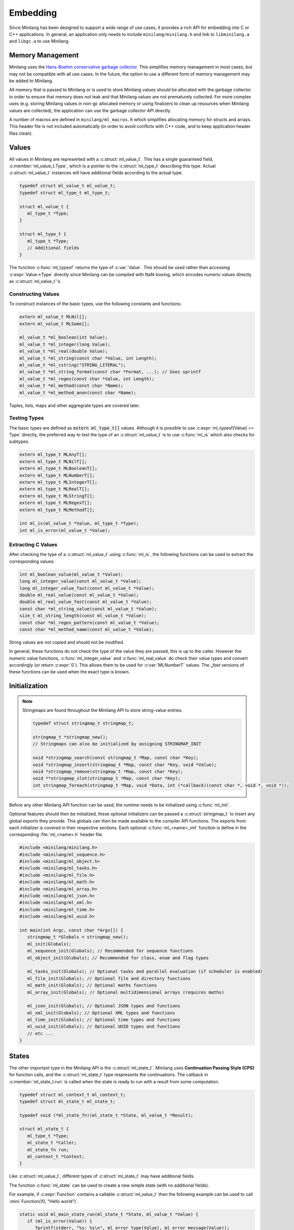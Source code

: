 Embedding
=========

Since Minilang has been designed to support a wide range of use cases, it provides a rich API for embedding into C or C++ applications. In general, an application only needs to include ``minilang/minilang.h`` and link to ``libminilang.a`` and ``libgc.a`` to use Minilang.

Memory Management
-----------------

Minilang uses the `Hans-Boehm conservative garbage collector <https://github.com/ivmai/bdwgc>`_. This simplifies memory management in most cases, but may not be compatible with all use cases. In the future, the option to use a different form of memory management may be added to Minilang.

All memory that is passed to Minilang or is used to store Minilang values should be allocated with the garbage collector in order to ensure that memory does not leak and that Minilang values are not prematurely collected. For more complex uses (e.g. storing Minilang values in non-gc allocated memory or using finalizers to clean up resources when Minilang values are collected), the application can use the garbage collector API directly.

A number of macros are defined in ``minilang/ml_macros.h`` which simplifies allocating memory for structs and arrays. This header file is not included automatically (in order to avoid conflicts with C++ code, and to keep application header files clean).

.. c:macro:: new(T)

   Returns a block of memory of :c:expr:`sizeof(T)` bytes, cast to :c:expr:`T *`. Used for allocating single values / structs.

.. c:macro:: anew(T, N)

   Returns a block of memory of :c:expr:`N * sizeof(T)` bytes, cast to :c:expr:`T *`. Used for allocating arrays of values / structs.

.. c:macro:: xnew(T, N, U)

   Returns a block of memory of :c:expr:`sizeof(T) + N * sizeof(U)` bytes, cast to :c:expr:`T *`. Used for allocating structs with variable-length arrays (*VLA*'s) as the last field.

.. c:macro:: snew(N)

   Returns a block of memory of :c:expr:`N` bytes that is expected to remain free of pointers. Used for allocating strings.

Values
------

All values in Minilang are represented with a :c:struct:`ml_value_t`. This has a single guaranteed field, :c:member:`ml_value_t.Type`, which is a pointer to the :c:struct:`ml_type_t` describing this type. Actual :c:struct:`ml_value_t` instances will have additional fields according to the actual type.

.. code-block:: c

   typedef struct ml_value_t ml_value_t;
   typedef struct ml_type_t ml_type_t;

   struct ml_value_t {
      ml_type_t *Type;
   }

   struct ml_type_t {
      ml_type_t *Type;
      // Additional fields
   }

The function :c:func:`ml_typeof` returns the type of :c:var:`Value`. This should be used rather than accessing :c:expr:`Value->Type` directly since Minilang can be compiled with NaN-boxing, which encodes numeric values directly as :c:struct:`ml_value_t`'s.

Constructing Values
~~~~~~~~~~~~~~~~~~~

To construct instances of the basic types, use the following constants and functions:

.. code-block:: c

   extern ml_value_t MLNil[];
   extern ml_value_t MLSome[];

   ml_value_t *ml_boolean(int Value);
   ml_value_t *ml_integer(long Value);
   ml_value_t *ml_real(double Value);
   ml_value_t *ml_string(const char *Value, int Length);
   ml_value_t *ml_cstring("STRING_LITERAL");
   ml_value_t *ml_string_format(const char *Format, ...); // Uses sprintf
   ml_value_t *ml_regex(const char *Value, int Length);
   ml_value_t *ml_method(const char *Name);
   ml_value_t *ml_method_anon(const char *Name);

Tuples, lists, maps and other aggregrate types are covered later.

Testing Types
~~~~~~~~~~~~~

The basic types are defined as :code:`extern ml_type_t[]` values. Although it is possible to use :c:expr:`ml_typeof(Value) == Type` directly, the preferred way to test the type of an :c:struct:`ml_value_t` is to use :c:func:`ml_is` which also checks for subtypes.

.. code-block:: c

   extern ml_type_t MLAnyT[];
   extern ml_type_t MLNilT[];
   extern ml_type_t MLBooleanT[];
   extern ml_type_t MLNumberT[];
   extern ml_type_t MLIntegerT[];
   extern ml_type_t MLRealT[];
   extern ml_type_t MLStringT[];
   extern ml_type_t MLRegexT[];
   extern ml_type_t MLMethodT[];

   int ml_is(ml_value_t *Value, ml_type_t *Type);
   int ml_is_error(ml_value_t *Value);

Extracting C Values
~~~~~~~~~~~~~~~~~~~

After checking the type of a :c:struct:`ml_value_t` using :c:func:`ml_is`, the following functions can be used to extract the corresponding values:

.. code-block:: c

   int ml_boolean_value(ml_value_t *Value);
   long ml_integer_value(const ml_value_t *Value);
   long ml_integer_value_fast(const ml_value_t *Value);
   double ml_real_value(const ml_value_t *Value);
   double ml_real_value_fast(const ml_value_t *Value);
   const char *ml_string_value(const ml_value_t *Value);
   size_t ml_string_length(const ml_value_t *Value);
   const char *ml_regex_pattern(const ml_value_t *Value);
   const char *ml_method_name(const ml_value_t *Value);

String values are not copied and should not be modified.

In general, these functions do not check the type of the value they are passed, this is up to the caller. However the numeric value functions, :c:func:`ml_integer_value` and :c:func:`ml_real_value` do check their value types and convert accordingly (or return :c:expr:`0`). This allows them to be used for :c:var:`MLNumberT` values. The `_fast` versions of these functions can be used when the exact type is known.

Initialization
--------------

.. note::

   Stringmaps are found throughout the Minilang API to store string-value entries.

   .. code-block:: c

      typedef struct stringmap_t stringmap_t;

      stringmap_t *stringmap_new();
      // Stringmaps can also be initialized by assigning STRINGMAP_INIT

      void *stringmap_search(const stringmap_t *Map, const char *Key);
      void *stringmap_insert(stringmap_t *Map, const char *Key, void *Value);
      void *stringmap_remove(stringmap_t *Map, const char *Key);
      void **stringmap_slot(stringmap_t *Map, const char *Key);
      int stringmap_foreach(stringmap_t *Map, void *Data, int (*callback)(const char *, void *, void *));

Before any other Minilang API function can be used, the runtime needs to be initialized using :c:func:`ml_init`.

Optional features should then be initialized, these optional initializers can be passed a :c:struct:`stringmap_t` to insert any global exports they provide. This globals can then be made available to the compiler API functions. The exports from each initializer is covered in their respective sections. Each optional :c:func:`ml_<name>_init` function is define in the corresponding :file:`ml_<name>.h` header file.

.. code-block:: c

   #include <minilang/minilang.h>
   #include <minilang/ml_sequence.h>
   #include <minilang/ml_object.h>
   #include <minilang/ml_tasks.h>
   #include <minilang/ml_file.h>
   #include <minilang/ml_math.h>
   #include <minilang/ml_array.h>
   #include <minilang/ml_json.h>
   #include <minilang/ml_xml.h>
   #include <minilang/ml_time.h>
   #include <minilang/ml_uuid.h>

   int main(int Argc, const char *Argv[]) {
      stringmap_t *Globals = stringmap_new();
      ml_init(Globals);
      ml_sequence_init(Globals); // Recommended for sequence functions
      ml_object_init(Globals); // Recommended for class, enum and flag types

      ml_tasks_init(Globals); // Optional tasks and parallel evaluation (if scheduler is enabled)
      ml_file_init(Globals); // Optional file and directory functions
      ml_math_init(Globals); // Optional maths functions
      ml_array_init(Globals); // Optional multidimensional arrays (requires maths)

      ml_json_init(Globals); // Optional JSON types and functions
      ml_xml_init(Globals); // Optional XML types and functions
      ml_time_init(Globals); // Optional time types and functions
      ml_uuid_init(Globals); // Optional UUID types and functions
      // etc ...
   }

States
------

The other important type in the Minilang API is the :c:struct:`ml_state_t`. Minilang uses **Continuation Passing Style (CPS)** for function calls, and the :c:struct:`ml_state_t` type respresents the continuations. The callback in :c:member:`ml_state_t.run` is called when the state is ready to run with a result from some computation.

.. code-block:: c

   typedef struct ml_context_t ml_context_t;
   typedef struct ml_state_t ml_state_t;

   typedef void (*ml_state_fn)(ml_state_t *State, ml_value_t *Result);

   struct ml_state_t {
      ml_type_t *Type;
      ml_state_t *Caller;
      ml_state_fn run;
      ml_context_t *Context;
   }

Like :c:struct:`ml_value_t`, different types of :c:struct:`ml_state_t` may have additional fields.

The function :c:func:`ml_state` can be used to create a new simple state (with no additional fields).

For example, if :c:expr:`Function` contains a callable :c:struct:`ml_value_t` then the following example can be used to call :mini:`Function(10, "Hello world")`.

.. code-block:: c

   static void ml_main_state_run(ml_state_t *State, ml_value_t *Value) {
      if (ml_is_error(Value)) {
         fprintf(stderr, "%s: %s\n", ml_error_type(Value), ml_error_message(Value));
         ml_source_t Source;
         int Level = 0;
         while (ml_error_source(Value, Level++, &Source)) {
            fprintf(stderr, "\t%s:%d\n", Source.Name, Source.Line);
         }
         exit(1);
      }
   }

   int main(int Argc, const char *Argv[]) {
      ml_state_t *Main = ml_state(NULL);
      Main->run = ml_main_state_run;
      ml_inline(Main, Function, 2, ml_integer(10), ml_cstring("Hello world"));
   }

Another useful state type is a :c:struct:`ml_call_state_t` which holds a number of :c:struct:`ml_value_t`'s. When run, it will call the result as a function, with the supplied :c:struct:`ml_value_t`'s as arguments. For example, the following will load code from the specified file, run it with the supplied arguments as a single list called :mini:`Args` and then exit silently or with an error.

.. code-block:: c

   static void ml_main_state_run(ml_state_t *State, ml_value_t *Value) {
      if (ml_is_error(Value)) {
         fprintf(stderr, "%s: %s\n", ml_error_type(Value), ml_error_message(Value));
         ml_source_t Source;
         int Level = 0;
         while (ml_error_source(Value, Level++, &Source)) {
            fprintf(stderr, "\t%s:%d\n", Source.Name, Source.Line);
         }
         exit(1);
      }
   }

   int main(int Argc, const char *Argv[]) {
      static const char *Parameters[] = {"Args", NULL};
      if (Argc < 2) {
         fprintf(stderr, "Usage: %s <filename> [<arguments> ...]\n", Argv[0]);
         exit(1);
      }
      ml_value_t *Args = ml_list();
      const char *FileName = Argv[1];
      for (int I = 2; I < Argc; ++I) ml_list_append(Args, ml_cstring(Argv[I]));
      ml_state_t *Main = ml_state(NULL);
      Main->run = ml_main_state_run;
      ml_call_state_t *State = ml_call_state(Main, 1);
      State->Args[0] = Args;
      ml_load_file((ml_state_t *)State, global_get, NULL, FileName, Parameters);
   }

Loading Minilang Code
---------------------

After initializing the Minilang runtime and populating a :c:struct:`stringmap_t` with some global identifiers, Minilang code can be loaded using a :c:struct:`ml_compiler_t`.

Compiler Initialization
~~~~~~~~~~~~~~~~~~~~~~~

A compiler can be created using :c:func:`ml_compiler`.

.. code-block:: c

   typedef struct ml_compiler_t ml_compiler_t;

   typedef const char *(*ml_reader_t)(void *Input);
   typedef ml_value_t *(*ml_getter_t)(void *Globals, const char *Name);

   ml_compiler_t *ml_compiler(ml_getter_t GlobalGet, void *Globals, ml_reader_t Read, void *Input);

   ml_source_t ml_compiler_source(ml_compiler_t *Compiler, ml_source_t Source);
   void ml_compiler_input(ml_compiler_t *Compiler, const char *Text);
   void ml_compiler_reset(ml_compiler_t *Compiler);
   const char *ml_compiler_clear(ml_compiler_t *Compiler);

The :c:expr:`Read` function is responsible for reading in source code and is called whenever the compiler needs more input. It should return :c:expr:`NULL` when the end of input is reached. :c:expr:`Read` can be set to :c:expr:`NULL`, in which case a default function which always returns :c:expr:`NULL` is used. In that case, :c:func:`ml_compiler_input` should be used to set the source code and :c:func:`ml_compiler_source` to set the source location information.

.. note::

   Although the :c:expr:`Read` function can return multiple lines, currently the compiler does not support partial lines. I.e. if a token is split across separate results from :c:expr:`Read`, the compiler will not join the pieces into the original token.

The :c:expr:`GlobalGet` function is responsible for supplying global identifiers to the compiler. Since there are no predefined functions, this function is always needed. :c:expr:`GlobalGet` should return :c:expr:`NULL` if the specified identifier is not defined. For convenience, the signature matches that of :c:func:`stringmap_search`, in which case :c:expr:`Globals` should be a :c:struct:`stringmap_t`.

Once created, there are two main ways to use a :c:struct:`ml_compiler_t`:

Function Compilation
~~~~~~~~~~~~~~~~~~~~

.. code-block:: c

   void ml_function_compile(ml_state_t *Caller, ml_compiler_t *Compiler, const char **Parameters);

This function reads in the body of a Minilang function and compiles it into a Minilang function with the provided parameter names. I.e. it compiles the following ``fun(<Parameter₁>, <Parameter₂>, ...) do <Source> end`` and runs :c:expr:`Caller` with the resulting function, or error if an error occurred during compilation.

For convenience, the :c:func:`ml_load_file` function wraps compiler creation and file reading into a single call:

.. code-block:: c

   void ml_load_file(ml_state_t *Caller, ml_getter_t GlobalGet, void *Globals, const char *FileName, const char *Parameters[]);

Incremental Evaluation
~~~~~~~~~~~~~~~~~~~~~~

.. code-block:: c

   extern ml_value_t MLEndOfInput[];

   void ml_command_evaluate(ml_state_t *Caller, ml_compiler_t *Compiler);

This functions reads in a single expression or declaration and evaluates it within the compiler, running :c:expr:`Caller` with the result. Each compiler maintains its own set of toplevel declarations.

Typically this function is used with :c:func:`ml_compiler_input` to set the input code at each evaluation. Since a single piece of code can contain multiple expressions or declarations, :c:func:`ml_command_evaluate` should be called again within :c:expr:`Caller`'s run function until the value passed to :c:expr:`Caller->run` is :c:var:`MLEndOfInput`.

The following (incomplete) code shows an outline of how to use a Minilang compiler in a read-eval-print-loop (*REPL*).

.. code-block:: c

   #include <minilang/minilang.h>
   #include <minilang/ml_macros.h>

   typedef struct {
      ml_state_t Base;
      ml_compiler_t *Compiler;
      // ...
   } repl_state_t;

   static void repl_state_run(repl_state_t *REPL, ml_value_t *Result) {
      if (Result == MLEndOfInput) return;
      // Do something with Result (e.g. print to console)
      ml_command_evaluate((ml_state_t *)REPL, REPL->Compiler);
   }

   const char *repl_read_line(repl_state_t *REPL) {
      // Return next line(s) of input
   }

   int main() {
      ml_init();
      stringmap_t *Globals = stringmap_new();
      ml_types_init(Globals);
      // Initialize other optional features
      // Add additional globals
      repl_state_t *REPL = new(repl_state_t);
      REPL->Base.run = (ml_state_fn)repl_state_run;
      REPL->Base.Context = &MLRootContext;
      REPL->Compiler = ml_compiler((ml_getter_t)stringmap_search, Globals, (ml_reader_t)repl_read_line, REPL);
      ml_command_evaluate((ml_state_t *)REPL, REPL->Compiler);
   }


